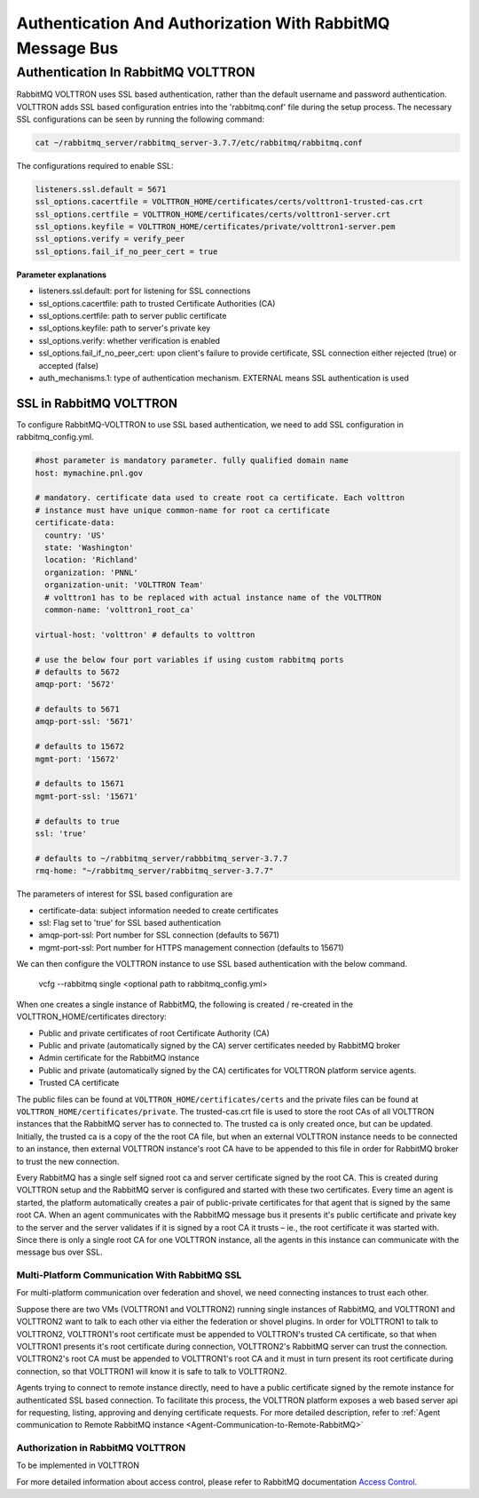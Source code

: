 .. _RabbitMQ-Auth:

==========================================================
Authentication And Authorization With RabbitMQ Message Bus
==========================================================


Authentication In RabbitMQ VOLTTRON
***********************************
RabbitMQ VOLTTRON uses SSL based authentication, rather than the default username and password authentication. VOLTTRON
adds SSL based configuration entries into the 'rabbitmq.conf' file during the setup process. The necessary SSL
configurations can be seen by running the following command:

.. code-block:: bash

    cat ~/rabbitmq_server/rabbitmq_server-3.7.7/etc/rabbitmq/rabbitmq.conf

The configurations required to enable SSL:

.. code-block:: shell

    listeners.ssl.default = 5671
    ssl_options.cacertfile = VOLTTRON_HOME/certificates/certs/volttron1-trusted-cas.crt
    ssl_options.certfile = VOLTTRON_HOME/certificates/certs/volttron1-server.crt
    ssl_options.keyfile = VOLTTRON_HOME/certificates/private/volttron1-server.pem
    ssl_options.verify = verify_peer
    ssl_options.fail_if_no_peer_cert = true

**Parameter explanations**

- listeners.ssl.default: port for listening for SSL connections  
- ssl_options.cacertfile: path to trusted Certificate Authorities (CA)  
- ssl_options.certfile: path to server public certificate  
- ssl_options.keyfile: path to server's private key
- ssl_options.verify: whether verification is enabled
- ssl_options.fail_if_no_peer_cert: upon client's failure to provide certificate, SSL connection either rejected (true) or accepted (false)
- auth_mechanisms.1: type of authentication mechanism. EXTERNAL means SSL authentication is used


SSL in RabbitMQ VOLTTRON
------------------------
To configure RabbitMQ-VOLTTRON to use SSL based authentication, we need to add SSL configuration in rabbitmq_config.yml.

.. code-block:: yaml

    #host parameter is mandatory parameter. fully qualified domain name
    host: mymachine.pnl.gov

    # mandatory. certificate data used to create root ca certificate. Each volttron
    # instance must have unique common-name for root ca certificate
    certificate-data:
      country: 'US'
      state: 'Washington'
      location: 'Richland'
      organization: 'PNNL'
      organization-unit: 'VOLTTRON Team'
      # volttron1 has to be replaced with actual instance name of the VOLTTRON
      common-name: 'volttron1_root_ca'

    virtual-host: 'volttron' # defaults to volttron

    # use the below four port variables if using custom rabbitmq ports
    # defaults to 5672
    amqp-port: '5672'

    # defaults to 5671
    amqp-port-ssl: '5671'

    # defaults to 15672
    mgmt-port: '15672'

    # defaults to 15671
    mgmt-port-ssl: '15671'

    # defaults to true
    ssl: 'true'

    # defaults to ~/rabbitmq_server/rabbbitmq_server-3.7.7
    rmq-home: "~/rabbitmq_server/rabbitmq_server-3.7.7"

The parameters of interest for SSL based configuration are

- certificate-data: subject information needed to create certificates
- ssl: Flag set to 'true' for SSL based authentication
- amqp-port-ssl: Port number for SSL connection (defaults to 5671)
- mgmt-port-ssl: Port number for HTTPS management connection (defaults to 15671)


We can then configure the VOLTTRON instance to use SSL based authentication with the below command.

    vcfg --rabbitmq single <optional path to rabbitmq_config.yml>

When one creates a single instance of RabbitMQ, the following is created / re-created in the VOLTTRON_HOME/certificates directory:

- Public and private certificates of root Certificate Authority (CA)

- Public and private (automatically signed by the CA) server certificates needed by RabbitMQ broker

- Admin certificate for the RabbitMQ instance

- Public and private (automatically signed by the CA) certificates for VOLTTRON platform service agents.

- Trusted CA certificate

The public files can be found at ``VOLTTRON_HOME/certificates/certs`` and the private files can be found
at ``VOLTTRON_HOME/certificates/private``. The trusted-cas.crt file is used to store
the root CAs of all VOLTTRON instances that the RabbitMQ server has to connected to. The trusted ca is only created
once, but can be updated. Initially, the trusted ca is a copy of the the root CA file,
but when an external VOLTTRON instance needs to be connected to an instance, then external VOLTTRON instance's root CA
have to be appended to this file in order for RabbitMQ broker to trust the new connection.


.. image:: files/rmq_server_ssl_certs.png


Every RabbitMQ has a single self signed root ca and server certificate signed by the root CA. This is created during
VOLTTRON setup and the RabbitMQ server is configured and started with these two certificates.  Every time an agent is
started, the platform automatically creates a pair of public-private certificates for that agent that is signed by the
same root CA. When an agent communicates with the RabbitMQ message bus it presents it's public certificate and private
key to the server and the server validates if it is signed by a root CA it trusts – ie., the root certificate it was
started with. Since there is only a single root CA for one VOLTTRON instance, all the agents in this instance can
communicate with the message bus over SSL.


Multi-Platform Communication With RabbitMQ SSL
==============================================

For multi-platform communication over federation and shovel, we need connecting instances to trust each other.

.. image:: files/multiplatform_ssl.png

Suppose there are two VMs (VOLTTRON1 and VOLTTRON2) running single instances of RabbitMQ, and VOLTTRON1 and VOLTTRON2
want to talk to each other via either the federation or shovel plugins. In order for VOLTTRON1 to talk to VOLTTRON2,
VOLTTRON1's root certificate must be appended to VOLTTRON's trusted CA certificate, so that when VOLTTRON1 presents it's
root certificate during connection, VOLTTRON2's RabbitMQ server can trust the connection. VOLTTRON2's root CA must be
appended to VOLTTRON1's root CA and it must in turn present its root certificate during connection, so that VOLTTRON1 will
know it is safe to talk to VOLTTRON2.

Agents trying to connect to remote instance directly, need to have a public certificate signed by the remote
instance for authenticated SSL based connection. To facilitate this process, the VOLTTRON platform exposes a web based server
api for requesting, listing, approving and denying certificate requests. For more detailed description, refer to
:ref:`Agent communication to Remote RabbitMQ instance <Agent-Communication-to-Remote-RabbitMQ>`


Authorization in RabbitMQ VOLTTRON
==================================
To be implemented in VOLTTRON

For more detailed information about access control, please refer to RabbitMQ documentation
`Access Control <https://www.rabbitmq.com/access-control.html>`_.
